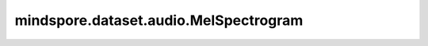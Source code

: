mindspore.dataset.audio.MelSpectrogram
======================================

.. py:class:: mindspore.dataset.audio.MelSpectrogram(sample_rate=16000, n_fft=400, win_length=None, hop_length=None, f_min=0.0, f_max=None, pad=0, n_mels=128, window=WindowType.HANN, power=2.0, normalized=False, center=True, pad_mode=BorderType.REFLECT, onesided=True, norm=NormType.NONE, mel_scale=MelType.HTK)

    计算原始音频信号的梅尔频谱。

    参数：
        - **sample_rate** (int, 可选) - 采样频率（单位：Hz），不能小于0。默认值： ``16000`` 。
        - **n_fft** (int, 可选) -  FFT的大小，创建 `n_fft // 2 + 1` 个频段，应该大于0并且小于输入张量最后一维大小的两倍。默认值： ``400`` 。
        - **win_length** (int, 可选) - 窗口大小, 应该大于0并且不能大于 `n_fft` 。默认值： ``None`` , 会被设置为 `n_ftt` 。
        - **hop_length** (int, 可选) - STFT窗口之间的跳跃长度，应该大于0。默认值： ``None`` , 会被设置为 `win_length // 2` 。
        - **f_min** (float, 可选) - 最小频率，不能大于 `f_max` 。默认值： ``0.0`` 。
        - **f_max** (float, 可选) - 最大频率，不能小于0。默认值： ``None`` , 会被设置为 `sample_rate // 2` 。
        - **pad** (int, 可选) - 信号两端的填充长度，不能小于0。默认值： ``0`` 。
        - **n_mels** (int, 可选) - 梅尔滤波器组的数量，不能小于0。默认值： ``128`` 。
        - **window** (:class:`~.audio.WindowType`, 可选) - 作用于每一帧的窗口函数。默认值： ``WindowType.HANN`` 。
        - **power** (float, 可选) - 幅值谱图的指数，应该大于0，例如， ``1`` 表示能量， ``2`` 表示功率，等等。默认值： ``2.0`` 。
        - **normalized** (bool, 可选) - 是否在stft之后按幅度执行标准化。默认值： ``False`` 。
        - **center** (bool, 可选) - 是否同时在波形两端进行填充。默认值： ``True`` 。
        - **pad_mode** (BorderType, 可选) - 控制在 `center` 为 ``True`` 时使用的填充方法，可为 ``BorderType.REFLECT`` 、 ``BorderType.CONSTANT`` 、 ``BorderType.EDGE`` 、 ``BorderType.SYMMETRIC`` 。默认值： ``BorderType.REFLECT`` 。
        - **onesided** (bool, 可选) - 控制是否只返回一半波形，以避免冗余。默认值： ``True`` 。
        - **norm** (:class:`~.audio.NormType`, 可选) - 如果为 ``'slaney'`` ，则将三角形梅尔权重除以梅尔带的宽度（区域归一化）。默认值： ``NormType.NONE`` ，不使用标准化。
        - **mel_scale** (:class:`~.audio.MelType`, 可选) - 要使用的Mel比例，可以是 ``MelType.SLAN`` 或 ``MelType.HTK`` 。默认值： ``MelType.HTK`` 。

    异常：
        - **TypeError** - 如果 `sample_rate` 的类型不为int。
        - **TypeError** - 如果 `n_fft` 的类型不为int。
        - **TypeError** - 如果 `n_mels` 的类型不为int。
        - **TypeError** - 如果 `f_min` 的类型不为float。
        - **TypeError** - 如果 `f_max` 的类型不为float。
        - **TypeError** - 如果 `window` 的类型不为 :class:`mindspore.dataset.audio.WindowType` 。
        - **TypeError** - 如果 `norm` 的类型不为 :class:`mindspore.dataset.audio.NormType` 。
        - **TypeError** - 如果 `mel_scale` 的类型不为 :class:`mindspore.dataset.audio.MelType` 。
        - **TypeError** - 如果 `power` 的类型不为float。
        - **TypeError** - 如果 `normalized` 的类型不为bool。
        - **TypeError** - 如果 `center` 的类型不为bool。
        - **TypeError** - 如果 `pad_mode` 的类型不为 :class:`mindspore.dataset.audio.BorderType` 。
        - **TypeError** - 如果 `onesided` 的类型不为bool。
        - **TypeError** - 如果 `pad` 的类型不为int。
        - **TypeError** - 如果 `win_length` 的类型不为int。
        - **TypeError** - 如果 `hop_length` 的类型不为int。
        - **ValueError** - 如果 `sample_rate` 为负数。
        - **ValueError** - 如果 `n_ftt` 不为正数。
        - **ValueError** - 如果 `n_mels` 为负数。
        - **ValueError** - 如果 `f_min` 大于 `f_max` 。
        - **ValueError** - 如果 `f_max` 为负数。
        - **ValueError** - 当 `f_max` 为None时, 如果 `f_min` 大于 `sample_rate // 2` 。
        - **ValueError** - 如果 `power` 不为正数。
        - **ValueError** - 如果 `pad` 为负数。
        - **ValueError** - 如果 `win_length` 不为正数。
        - **ValueError** - 如果 `hop_length` 不为正数。

    教程样例：
        - `音频变换样例库
          <https://www.mindspore.cn/docs/zh-CN/master/api_python/samples/dataset/audio_gallery.html>`_
